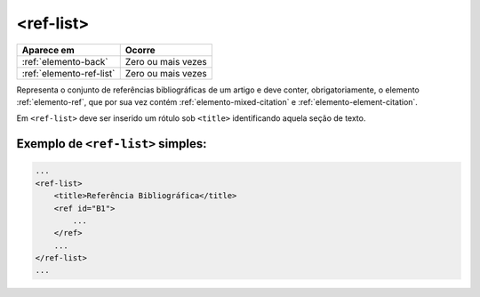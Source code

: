 .. _elemento-ref-list:

<ref-list>
==========

+--------------------------+--------------------+
| Aparece em               | Ocorre             |
+==========================+====================+
| :ref:`elemento-back`     | Zero ou mais vezes |
+--------------------------+--------------------+
| :ref:`elemento-ref-list` | Zero ou mais vezes |
+--------------------------+--------------------+


Representa o conjunto de referências bibliográficas de um artigo e deve conter, obrigatoriamente, o elemento :ref:`elemento-ref`, que por sua vez contém :ref:`elemento-mixed-citation` e :ref:`elemento-element-citation`.

Em ``<ref-list>`` deve ser inserido um rótulo sob ``<title>`` identificando aquela seção de texto.

.. _elemento-ref-list-exemplo-1:

Exemplo de ``<ref-list>`` simples:
----------------------------------

.. code-block:: xml

    ...
    <ref-list>
        <title>Referência Bibliográfica</title>
        <ref id="B1">
            ...
        </ref>
        ...
    </ref-list>
    ...


.. {"reviewed_on": "20160628", "by": "gandhalf_thewhite@hotmail.com"}
